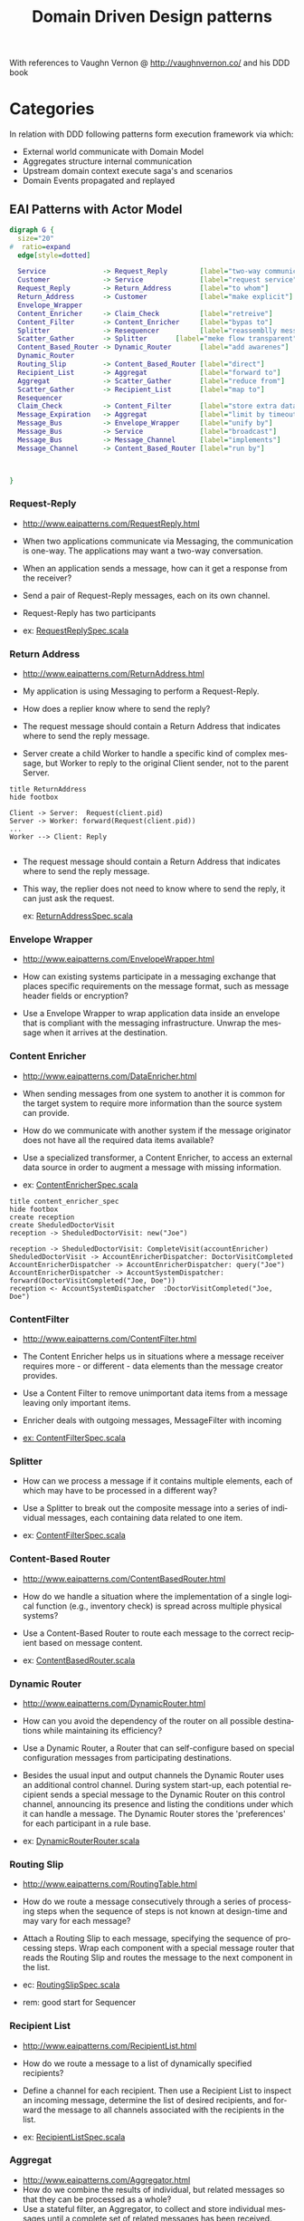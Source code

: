 # -*- org-confirm-babel-evaluate: nil -*-
#+TITLE: Domain Driven Design patterns
#+CATEGORY: design

With references to Vaughn Vernon @ http://vaughnvernon.co/ and his DDD book

* Categories
  In relation with DDD following patterns form execution framework via
  which:
  - External world communicate with Domain Model
  - Aggregates structure internal communication
  - Upstream domain context execute saga's and scenarios
  - Domain Events propagated and replayed

** EAI Patterns with Actor Model

#+begin_src dot :file img/eai_patterns_relationship.png :cmdline -Kdot -Tpng
digraph G {
  size="20"
#  ratio=expand
  edge[style=dotted]

  Service              -> Request_Reply        [label="two-way communication"]
  Customer             -> Service              [label="request service"]
  Request_Reply        -> Return_Address       [label="to whom"]
  Return_Address       -> Customer             [label="make explicit"]
  Envelope_Wrapper                            
  Content_Enricher     -> Claim_Check          [label="retreive"]
  Content_Filter       -> Content_Enricher     [label="bypas to"]
  Splitter             -> Resequencer          [label="reassemblly messages with"]
  Scatter_Gather       -> Splitter       [label="meke flow transparent"]
  Content_Based_Router -> Dynamic_Router       [label="add awarenes"]
  Dynamic_Router                              
  Routing_Slip         -> Content_Based_Router [label="direct"]
  Recipient_List       -> Aggregat             [label="forward to"]
  Aggregat             -> Scatter_Gather       [label="reduce from"]
  Scatter_Gather       -> Recipient_List       [label="map to"]
  Resequencer                                 
  Claim_Check          -> Content_Filter       [label="store extra data from"]
  Message_Expiration   -> Aggregat             [label="limit by timeout"]
  Message_Bus          -> Envelope_Wrapper     [label="unify by"]
  Message_Bus          -> Service              [label="broadcast"]
  Message_Bus          -> Message_Channel      [label="implements"]
  Message_Channel      -> Content_Based_Router [label="run by"]
  


}
#+end_src

#+RESULTS:
[[file:img/eai_patterns_relationship.png]]

*** Request-Reply
    - http://www.eaipatterns.com/RequestReply.html

    - When two applications communicate via Messaging, the
      communication is one-way. The applications may want a two-way
      conversation.

    - When an application sends a message, how can it
      get a response from the receiver?

    - Send a pair of Request-Reply messages, each on its own channel.

    - Request-Reply has two participants

    - ex: [[file:src/test/scala/patterns/eai/RequestReplySpec.scala::class%20RequestReplySpec%20extends%20TestKit(ActorSystem("EAI"))][RequestReplySpec.scala]]

*** Return Address
    - http://www.eaipatterns.com/ReturnAddress.html

    - My application is using Messaging to perform a Request-Reply.

    - How does a replier know where to send the reply?

    - The request message should contain a Return Address that
      indicates where to send the reply message.

    - Server create a child Worker to handle a specific kind of
      complex message, but Worker to reply to the original Client
      sender, not to the parent Server.

#+begin_src plantuml :file img/return_address.png
title ReturnAddress
hide footbox

Client -> Server:  Request(client.pid)
Server -> Worker: forward(Request(client.pid))
...
Worker --> Client: Reply

#+end_src

#+RESULTS:
[[file:img/return_address.png]]

    - The request message should contain a Return Address that
      indicates where to send the reply message.

    - This way, the replier does not need to know where to send the
      reply, it can just ask the request.

      ex: [[file:src/test/scala/patterns/eai/ReturnAddressSpec.scala::class%20ReturnAddressSpec%20extends%20TestKit(ActorSystem("EAI"))][ReturnAddressSpec.scala]]

*** Envelope Wrapper
    - http://www.eaipatterns.com/EnvelopeWrapper.html

    - How can existing systems participate in a messaging exchange
      that places specific requirements on the message format, such as
      message header fields or encryption?

    - Use a Envelope Wrapper to wrap application data inside an
      envelope that is compliant with the messaging
      infrastructure. Unwrap the message when it arrives at the
      destination.

*** Content Enricher
    - http://www.eaipatterns.com/DataEnricher.html

    - When sending messages from one system to another it is common
      for the target system to require more information than the
      source system can provide.

    - How do we communicate with another system if the message
      originator does not have all the required data items available?

    - Use a specialized transformer, a Content Enricher, to access an
      external data source in order to augment a message with missing
      information.

    - ex: [[file:src/test/scala/patterns/eai/ContentEnricherSpec.scala::class%20ContentEnricherSpec%20extends%20TestKit(ActorSystem("EAI"))][ContentEnricherSpec.scala]]

#+begin_src plantuml :file img/content_enricher_spec.png
title content_enricher_spec
hide footbox
create reception
create SheduledDoctorVisit
reception -> SheduledDoctorVisit: new("Joe")

reception -> SheduledDoctorVisit: CompleteVisit(accountEnricher)
SheduledDoctorVisit -> AccountEnricherDispatcher: DoctorVisitCompleted
AccountEnricherDispatcher -> AccountEnricherDispatcher: query("Joe")
AccountEnricherDispatcher -> AccountSystemDispatcher: forward(DoctorVisitCompleted("Joe, Doe"))
reception <- AccountSystemDispatcher  :DoctorVisitCompleted("Joe, Doe")
#+end_src

#+RESULTS:
[[file:img/content_enricher_spec.png]]

*** ContentFilter
    - http://www.eaipatterns.com/ContentFilter.html

    - The Content Enricher helps us in situations where a message
      receiver requires more - or different - data elements than the
      message creator provides.

    - Use a Content Filter to remove unimportant data items from a
      message leaving only important items.

    - Enricher deals with outgoing messages, MessageFilter with incoming

    - [[file:src/test/scala/patterns/eai/ContentFilterSpec.scala::class%20ContentFilterSpec%20extends%20TestKit(ActorSystem("EAI"))][ex: ContentFilterSpec.scala]]

*** Splitter
    - How can we process a message if it contains multiple elements,
      each of which may have to be processed in a different way?

    - Use a Splitter to break out the composite message into a series
      of individual messages, each containing data related to one item.

    - ex: [[file:src/test/scala/patterns/eai/SplitterSpec.scala::class%20SplitterSpec%20extends%20TestKit(ActorSystem("EAI"))][ContentFilterSpec.scala]]

*** Content-Based Router
    - http://www.eaipatterns.com/ContentBasedRouter.html

    - How do we handle a situation where the implementation of a
      single logical function (e.g., inventory check) is spread across
      multiple physical systems?

    - Use a Content-Based Router to route each message to the correct
      recipient based on message content.

    - ex: [[file:src/test/scala/patterns/eai/ContentBasedRouter.scala::class%20ContentBasedRouter%20extends%20TestKit(ActorSystem("EAI"))][ContentBasedRouter.scala]]

*** Dynamic Router
    - http://www.eaipatterns.com/DynamicRouter.html

    - How can you avoid the dependency of the router on all possible
      destinations while maintaining its efficiency?

    - Use a Dynamic Router, a Router that can self-configure based on
      special configuration messages from participating destinations.

    - Besides the usual input and output channels the Dynamic Router
      uses an additional control channel. During system start-up, each
      potential recipient sends a special message to the Dynamic
      Router on this control channel, announcing its presence and
      listing the conditions under which it can handle a message. The
      Dynamic Router stores the 'preferences' for each participant in
      a rule base.

    - ex: [[file:src/test/scala/patterns/eai/DynamicRouter.scala::class%20DynamicRouterRouter%20extends%20TestKit(ActorSystem("EAI"))][DynamicRouterRouter.scala]]

*** Routing Slip
    - http://www.eaipatterns.com/RoutingTable.html

    - How do we route a message consecutively through a series of
      processing steps when the sequence of steps is not known at
      design-time and may vary for each message?

    - Attach a Routing Slip to each message, specifying the sequence
      of processing steps. Wrap each component with a special message
      router that reads the Routing Slip and routes the message to the
      next component in the list.

    - ec: [[file:src/test/scala/patterns/eai/RoutingSlip.scala::class%20RoutingSlipSpec%20extends%20TestKit(ActorSystem("EAI"))][RoutingSlipSpec.scala]]

    - rem: good start for Sequencer

*** Recipient List
    - http://www.eaipatterns.com/RecipientList.html
    - How do we route a message to a list of dynamically specified
      recipients?

    - Define a channel for each recipient. Then use a Recipient List
      to inspect an incoming message, determine the list of desired
      recipients, and forward the message to all channels associated
      with the recipients in the list.

    - ex: [[file:src/test/scala/patterns/eai/RecipientListSpec.scala::class%20RecipientListSpec%20extends%20TestKit(ActorSystem("EAI"))][RecipientListSpec.scala]]

*** Aggregat
    - http://www.eaipatterns.com/Aggregator.html
    - How do we combine the results of individual, but related
      messages so that they can be processed as a whole?
    - Use a stateful filter, an Aggregator, to collect and store
      individual messages until a complete set of related messages has
      been received. Then, the Aggregator publishes a single message
      distilled from the individual messages.
    - The Aggregator is a special Filter that receives a stream of
      messages and identifies messages that are correlated.
    - termination criteria:
      - Wait for All
      - Timeout
      - First Best
      - Timeout with Override
      - External Event
    - ex: [[file:src/test/scala/patterns/eai/RecipientListSpec.scala::class%20RecipientListSpec%20extends%20TestKit(ActorSystem("EAI"))][RecipientListSpec.scala]]   + Aggregator

*** Scatter-Gather
    - https://vaughnvernon.co/?p=561
    - How do you maintain the overall message flow when a message
      needs to be sent to multiple recipients, each of which may send
      a reply?
    - Use a Scatter-Gather that broadcasts a message to multiple
      recipients and re-aggregates the responses back into a single
      message.
    - When using Publishes-Subscriber and feeding result to Aggregator
      termination creteria might not terminate (no pun
      intended). There for we must use timeout on 'gather pass.
    - ex: [[file:src/test/scala/patterns/eai/Scatter-Gather.scala::class%20ScatterGatherSpec%20extends%20TestKit(ActorSystem("EAI"))][ScatterGatherSpec.scala]]
*** Resequencer
    - http://www.eaipatterns.com/Resequencer.html
    - How can we get a stream of related but out-of-sequence messages
      back into the correct order?
    - Use a stateful filter, a Resequencer, to collect and re-order
      messages so that they can be published to the output channel in
      a specified order.
    - ex: [[file:src/test/scala/patterns/eai/ResequencerSpec.scala::class%20ResequencerSpec%20extends%20TestKit(ActorSystem("EAI"))][ResequencerSpec.scala]]

*** Claim Check
    - http://www.eaipatterns.com/StoreInLibrary.html
    - How can we reduce the data volume of message sent across the
      system without sacrificing information content?
    - Store message data in a persistent store and pass a Claim Check
      to subsequent components. These components can use the Claim
      Check to retrieve the stored information.
    - ex: [[file:src/test/scala/patterns/eai/ClaimCheckSpec.scala::class%20ClaimCheckSpec%20extends%20TestKit(ActorSystem("EAI"))][ClaimCheckSpec.scala]]

*** Message Expiration
    - http://www.eaipatterns.com/MessageExpiration.html

    - How can a sender indicate when a message should be considered
      stale and thus shouldn’t be processed?

    - Set the Message Expiration to specify a time limit how long the
      message is viable.

    - Most messaging system implementations reroute expired messages
      to the Dead Letter Channel

    - use System.currentTimeMillis to avoid TZ issue

    - ex: [[file:src/test/scala/patterns/eai/MessageExpirationSpec.scala::class%20MessageExpirationSpec%20extends%20TestKit(ActorSystem("EAI"))][MessageExpirationSpec.scala]]

*** Message Bus
    - http://www.eaipatterns.com/MessageBus.html

    - What is an architecture that enables separate applications to
      work together, but in a decoupled fashion such that applications
      can be easily added or removed without affecting the others?

    - Structure the connecting middleware between these applications
      as a Message Bus that enables them to work together using
      messaging.

    - Canonical Data Model that is independent from any specific
      application. Require each application to produce and consume
      messages in this common format.

    - ex: [[file:src/test/scala/patterns/eai/MessageBusSpec.scala::class%20MessageBusSpec%20extends%20TestKit(ActorSystem("EAI"))][MessageBusSpec.scala]]

*** Message Channel
    - http://www.eaipatterns.com/MessageChannel.html

    - How does one application communicate with another using
      messaging?

    - Connect the applications using a Message Channel, where one
      application writes information to the channel and the other one
      reads that information from the channel.

    - Events cannot fail when being replayed to a processor, in
      contrast to commands



** Aggregates + Event Sourcing

   The current Aggregate state can be defined as a left fold of all
   past Events that are passed to the mutating functions.

   Here be dragons - [[http://martinfowler.com/eaaDev/EventSourcing.html][Event Sourcing]] origins.

   Implementing Domain-Driven Design / [[http://search.safaribooksonline.com/9780133039900/app01_html][Appendix A]]. Aggregates and Event Sourcing: A+ES

*** Akka persistency
    - http://doc.akka.io/docs/akka/2.3-M1/scala/persistence.html

    - persistency processor: [[file:src/test/scala/patterns/a_es/ProcessorSpec.scala][ProcessorSpec.scala]]

    - channel with delivery guaranty persistency processor: [[file:src/test/scala/patterns/a_es/PersistentOnChannelSpec.scala::class%20PersistentOnChannelSpec%20extends%20TestKit(ActorSystem("EAI"))][PersistentOnChannelSpec.scala]]
      - write-ahead-log for whatever Persistent messages a processor receives
      - command sourcing

    - event sourcing [[file:src/test/scala/patterns/a_es/EventSourcingSpec.scala::class%20EventSourcingSpec%20extends%20TestKit(ActorSystem("EAI"))][EventSourcingSpec.scala]]

** Immutable Object Update
   - http://www.theerlangelist.com/2013/07/immutable-programming-fp-style.html

   - When needed to combine Entity behavior with Entity update 

   - Use Value as conceptual whole to replace properties. 

     - ex: [[file:src/test/scala/model/ImmutableObject.scala::class%20ImmutableObjectSpec%20extends%20WordSpecLike%20with%20Matchers%20{][ImmutableObject.scala]]

   - Use Validator to trigger action on new whole value.

     - ex: [[file:src/test/scala/monad.sc::case%20class%20LG%5BT%5D%20(val%20session:%20T)%20{][monad.sc]]


** Actor Idioms for Erlang

   - Dale Schumacher [[http://apice.unibo.it/xwiki/bin/download/AGERE2012/AcceptedPapers/ageresplash2012submission3.pdf][paper on subject]].
   - [[http://www.dalnefre.com/wp/2013/10/towards-a-universal-implementation-of-unforgeable-actor-addresses/][Actor calculus]] in blog

*** Idoms with relations to EAI patterns

    [[file:img/actor_idiom_relationship.png]]

   - Basic Plumbing
     - Service (DDD Service)
     - Customer
     - Sink
     - Forward
     - Label (EAI Envelop)
     - Tag
     - Sync-Signal
   - State
     - State-Machine
     - One-Shot (Idempotence)
     - Race (EAI Recipient List)
     - Work-Order (EAI Routing Slip)
   - Coordination
     - Capability (The Object-Capability Model)
     - Authorization-Token
     - Future (akka.Future)
     - Lazy-Result
     - Fork-Join (Scatter-Gather)
     - Serializer
   - Conﬁguration
     - Stem-Cell
     - Upgrade

** Build and test

*** Scala code
    : sbt test

* org-config                                                        :ARCHIVE:
#+STARTUP: content hidestars logdone
#+TAGS: DOCS(d) CODING(c) TESTING(t) PLANING(p)
#+LINK_UP: sitemap.html
#+LINK_HOME: main.html
#+COMMENT: toc:nil
#+OPTIONS: ^:nil
#+OPTIONS:   H:3 num:t toc:t \n:nil @:t ::t |:t ^:nil -:t f:t *:t <:t
#+OPTIONS:   TeX:t LaTeX:t skip:nil d:nil todo:t pri:nil tags:not-in-toc
#+DESCRIPTION: Augment design process with system property discovering aid.
#+KEYWORDS: SmallCell,
#+LANGUAGE: en
#+PROPERTY: Effort_ALL  1:00 2:00 4:00 6:00 8:00 12:00
#+COLUMNS: %38ITEM(Details) %TAGS(Context) %7TODO(To Do) %5Effort(Time){:} %6CLOCKSUM{Total}

#+STYLE: <link rel="stylesheet" type="text/css" href="org-manual.css" />

